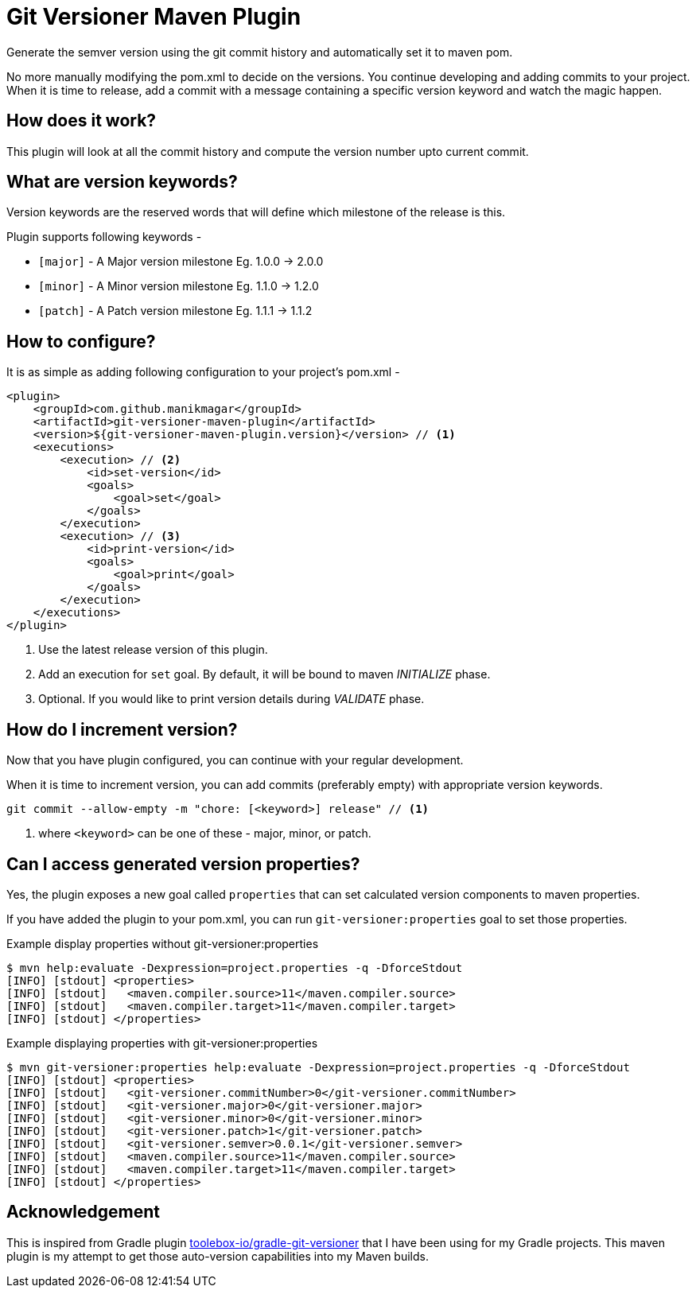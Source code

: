 = Git Versioner Maven Plugin

Generate the semver version using the git commit history and automatically set it to maven pom.

No more manually modifying the pom.xml to decide on the versions.
You continue developing and adding commits to your project.
When it is time to release, add a commit with a message containing
a specific version keyword and watch the magic happen.

== How does it work?
This plugin will look at all the commit history and compute the version number upto current commit.

== What are version keywords?
Version keywords are the reserved words that will define which milestone of the release is this.

Plugin supports following keywords -

- `[major]` - A Major version milestone Eg. 1.0.0 -> 2.0.0
- `[minor]` - A Minor version milestone Eg. 1.1.0 -> 1.2.0
- `[patch]` - A Patch version milestone Eg. 1.1.1 -> 1.1.2

== How to configure?
It is as simple as adding following configuration to your project's pom.xml -

[source, xml]
----
<plugin>
    <groupId>com.github.manikmagar</groupId>
    <artifactId>git-versioner-maven-plugin</artifactId>
    <version>${git-versioner-maven-plugin.version}</version> // <1>
    <executions>
        <execution> // <2>
            <id>set-version</id>
            <goals>
                <goal>set</goal>
            </goals>
        </execution>
        <execution> // <3>
            <id>print-version</id>
            <goals>
                <goal>print</goal>
            </goals>
        </execution>
    </executions>
</plugin>
----

<1> Use the latest release version of this plugin.
<2> Add an execution for `set` goal. By default, it will be bound to maven _INITIALIZE_ phase.
<3> Optional. If you would like to print version details during _VALIDATE_ phase.

== How do I increment version?
Now that you have plugin configured, you can continue with your regular development.

When it is time to increment version, you can add commits (preferably empty) with appropriate version keywords.

[source, shell]
----
git commit --allow-empty -m "chore: [<keyword>] release" // <1>
----

<1> where `<keyword>` can be one of these - major, minor, or patch.

== Can I access generated version properties?
Yes, the plugin exposes a new goal called `properties` that can set calculated version components to maven properties.

If you have added the plugin to your pom.xml, you can run `git-versioner:properties` goal to set those properties.

.Example display properties without git-versioner:properties
[source, shell]
----
$ mvn help:evaluate -Dexpression=project.properties -q -DforceStdout
[INFO] [stdout] <properties>
[INFO] [stdout]   <maven.compiler.source>11</maven.compiler.source>
[INFO] [stdout]   <maven.compiler.target>11</maven.compiler.target>
[INFO] [stdout] </properties>
----

.Example displaying properties with git-versioner:properties
[source,shell]
----
$ mvn git-versioner:properties help:evaluate -Dexpression=project.properties -q -DforceStdout
[INFO] [stdout] <properties>
[INFO] [stdout]   <git-versioner.commitNumber>0</git-versioner.commitNumber>
[INFO] [stdout]   <git-versioner.major>0</git-versioner.major>
[INFO] [stdout]   <git-versioner.minor>0</git-versioner.minor>
[INFO] [stdout]   <git-versioner.patch>1</git-versioner.patch>
[INFO] [stdout]   <git-versioner.semver>0.0.1</git-versioner.semver>
[INFO] [stdout]   <maven.compiler.source>11</maven.compiler.source>
[INFO] [stdout]   <maven.compiler.target>11</maven.compiler.target>
[INFO] [stdout] </properties>
----

== Acknowledgement
This is inspired from Gradle plugin https://github.com/toolebox-io/gradle-git-versioner[toolebox-io/gradle-git-versioner] that I have been using for my Gradle projects. This maven plugin is my attempt to get those auto-version capabilities into my Maven builds.